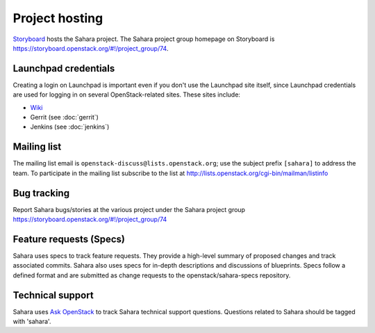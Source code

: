 Project hosting
===============

`Storyboard`_ hosts the Sahara project. The Sahara project group homepage on
Storyboard is https://storyboard.openstack.org/#!/project_group/74.

Launchpad credentials
---------------------

Creating a login on Launchpad is important even if you don't use the Launchpad
site itself, since Launchpad credentials are used for logging in on several
OpenStack-related sites. These sites include:

* `Wiki`_
* Gerrit (see :doc:`gerrit`)
* Jenkins (see :doc:`jenkins`)

Mailing list
------------

The mailing list email is ``openstack-discuss@lists.openstack.org``; use the
subject prefix ``[sahara]`` to address the team. To participate in the
mailing list subscribe to the list at
http://lists.openstack.org/cgi-bin/mailman/listinfo

Bug tracking
------------

Report Sahara bugs/stories at the various project under the Sahara project
group https://storyboard.openstack.org/#!/project_group/74

Feature requests (Specs)
-----------------------------

Sahara uses specs to track feature requests. They provide a high-level summary
of proposed changes and track associated commits. Sahara also uses specs for
in-depth descriptions and discussions of blueprints. Specs follow a defined
format and are submitted as change requests to the openstack/sahara-specs
repository.

Technical support
-----------------

Sahara uses `Ask OpenStack`_ to track Sahara technical support questions.
Questions related to Sahara should be tagged with 'sahara'.

.. _Storyboard: https://storyboard.openstack.org
.. _Wiki: http://wiki.openstack.org/sahara
.. _Ask OpenStack: https://ask.openstack.org
